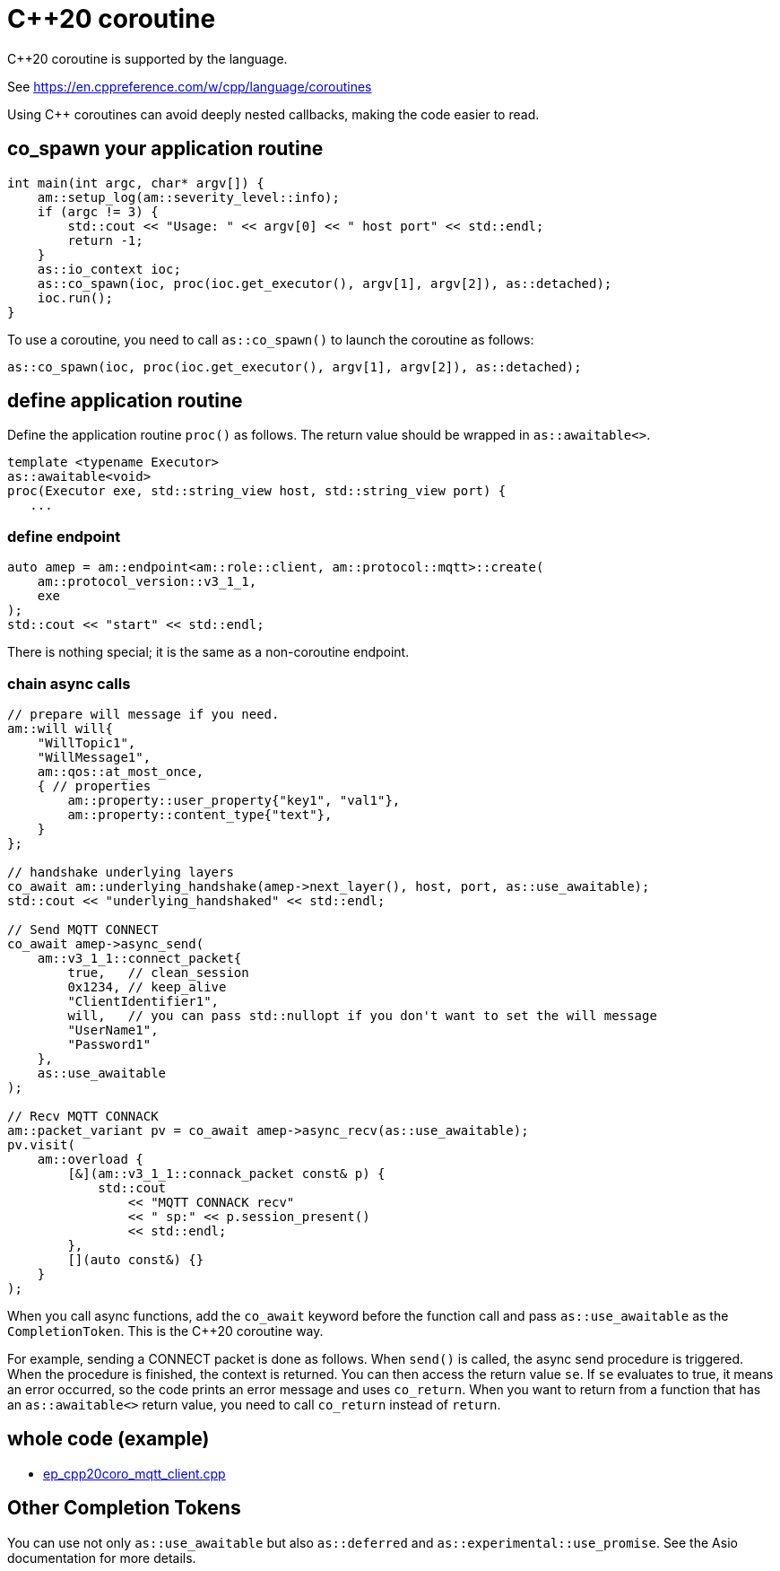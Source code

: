 :last-update-label!:
:am-version: latest
:source-highlighter: rouge
:rouge-style: base16.monokai

ifdef::env-github[:am-base-path: ../../main]
ifndef::env-github[:am-base-path: ../..]
ifdef::env-github[:api-base: link:https://redboltz.github.io/async_mqtt/doc/{am-version}/html]
ifndef::env-github[:api-base: link:../api]

= C++20 coroutine

C++20 coroutine is supported by the language.

See https://en.cppreference.com/w/cpp/language/coroutines

Using C++ coroutines can avoid deeply nested callbacks, making the code easier to read.

== co_spawn your application routine

```cpp
int main(int argc, char* argv[]) {
    am::setup_log(am::severity_level::info);
    if (argc != 3) {
        std::cout << "Usage: " << argv[0] << " host port" << std::endl;
        return -1;
    }
    as::io_context ioc;
    as::co_spawn(ioc, proc(ioc.get_executor(), argv[1], argv[2]), as::detached);
    ioc.run();
}
```

To use a coroutine, you need to call `as::co_spawn()` to launch the coroutine as follows:

```cpp
as::co_spawn(ioc, proc(ioc.get_executor(), argv[1], argv[2]), as::detached);
```

== define application routine

Define the application routine `proc()` as follows. The return value should be wrapped in `as::awaitable<>`.



```cpp
template <typename Executor>
as::awaitable<void>
proc(Executor exe, std::string_view host, std::string_view port) {
   ...
```

=== define endpoint

```cpp
auto amep = am::endpoint<am::role::client, am::protocol::mqtt>::create(
    am::protocol_version::v3_1_1,
    exe
);
std::cout << "start" << std::endl;
```


There is nothing special; it is the same as a non-coroutine endpoint.

=== chain async calls

```cpp
// prepare will message if you need.
am::will will{
    "WillTopic1",
    "WillMessage1",
    am::qos::at_most_once,
    { // properties
        am::property::user_property{"key1", "val1"},
        am::property::content_type{"text"},
    }
};

// handshake underlying layers
co_await am::underlying_handshake(amep->next_layer(), host, port, as::use_awaitable);
std::cout << "underlying_handshaked" << std::endl;

// Send MQTT CONNECT
co_await amep->async_send(
    am::v3_1_1::connect_packet{
        true,   // clean_session
        0x1234, // keep_alive
        "ClientIdentifier1",
        will,   // you can pass std::nullopt if you don't want to set the will message
        "UserName1",
        "Password1"
    },
    as::use_awaitable
);

// Recv MQTT CONNACK
am::packet_variant pv = co_await amep->async_recv(as::use_awaitable);
pv.visit(
    am::overload {
        [&](am::v3_1_1::connack_packet const& p) {
            std::cout
                << "MQTT CONNACK recv"
                << " sp:" << p.session_present()
                << std::endl;
        },
        [](auto const&) {}
    }
);
```

When you call async functions, add the `co_await` keyword before the function call and pass `as::use_awaitable` as the `CompletionToken`. This is the C++20 coroutine way.

For example, sending a CONNECT packet is done as follows. When `send()` is called, the async send procedure is triggered. When the procedure is finished, the context is returned. You can then access the return value `se`. If `se` evaluates to true, it means an error occurred, so the code prints an error message and uses `co_return`. When you want to return from a function that has an `as::awaitable<>` return value, you need to call `co_return` instead of `return`.


== whole code (example)

* xref:{am-base-path}/example/ep_cpp20coro_mqtt_client.cpp[ep_cpp20coro_mqtt_client.cpp]

== Other Completion Tokens

You can use not only `as::use_awaitable` but also `as::deferred` and `as::experimental::use_promise`. See the Asio documentation for more details.
